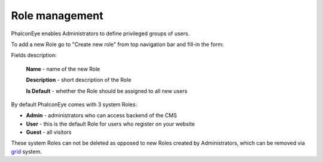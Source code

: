 Role management
===============

PhalconEye enables Administrators to define privileged groups of users.

.. image:: /images/roles_1.png
    :align: center

To add a new Role go to "Create new role" from top navigation bar and fill-in the form:

.. image:: /images/roles_2.png
    :align: center

Fields description:

    **Name** - name of the new Role

    **Description** - short description of the Role

    **Is Default** - whether the Role should be assigned to all new users

By default PhalconEye comes with 3 system Roles:

* **Admin** - administrators who can access backend of the CMS
* **User** - this is the default Role for users who register on your website
* **Guest** - all visitors

These system Roles can not be deleted as opposed to new Roles created by Administrators, which can be removed via grid_ system.

.. _grid: grid.html
